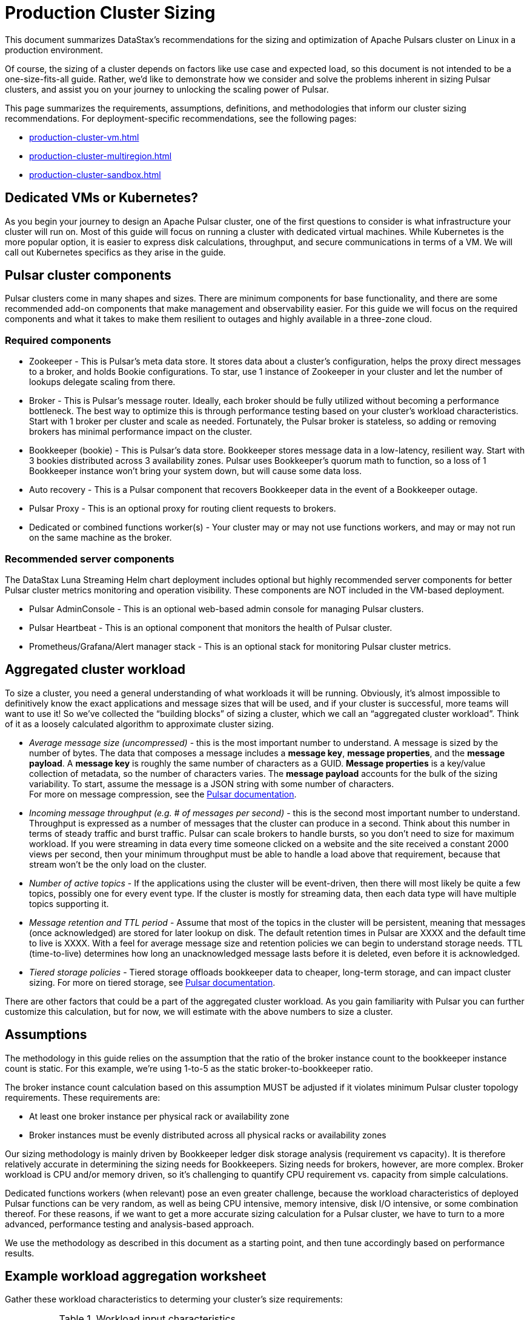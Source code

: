 :activeTopics: 1
:messageSize: 1000
:messageThroughput: 100000
:retentionPolicy: 3600
:ttlPolicy: 24
:tieredStoragePolicy: n/a
:messageReplicationFactor: 3

= Production Cluster Sizing

This document summarizes DataStax's recommendations for the sizing and optimization of Apache Pulsars cluster on Linux in a production environment.

Of course, the sizing of a cluster depends on factors like use case and expected load, so this document is not intended to be a one-size-fits-all guide. Rather, we'd like to demonstrate how we consider and solve the problems inherent in sizing Pulsar clusters, and assist you on your journey to unlocking the scaling power of Pulsar.

This page summarizes the requirements, assumptions, definitions, and methodologies that inform our cluster sizing recommendations.
For deployment-specific recommendations, see the following pages:

* xref:production-cluster-vm.adoc[]
* xref:production-cluster-multiregion.adoc[]
* xref:production-cluster-sandbox.adoc[]

== Dedicated VMs or Kubernetes?

As you begin your journey to design an Apache Pulsar cluster, one of the first questions to consider is what infrastructure your cluster will run on.
Most of this guide will focus on running a cluster with dedicated virtual machines.
While Kubernetes is the more popular option, it is easier to express disk calculations, throughput, and secure communications in terms of a VM.
We will call out Kubernetes specifics as they arise in the guide.

== Pulsar cluster components

Pulsar clusters come in many shapes and sizes. There are minimum components for base functionality, and there are some recommended add-on components that make management and observability easier. For this guide we will focus on the required components and what it takes to make them resilient to outages and highly available in a three-zone cloud.

=== Required components

* Zookeeper - This is Pulsar’s meta data store. It stores data about a cluster’s configuration, helps the proxy direct messages to a broker, and holds Bookie configurations. To star, use 1 instance of Zookeeper in your cluster and let the number of lookups delegate scaling from there.

* Broker - This is Pulsar's message router.
Ideally, each broker should be fully utilized without becoming a performance bottleneck.
The best way to optimize this is through performance testing based on your cluster's workload characteristics.
Start with 1 broker per cluster and scale as needed.
Fortunately, the Pulsar broker is stateless, so adding or removing brokers has minimal performance impact on the cluster.

* Bookkeeper (bookie) - This is Pulsar’s data store.
Bookkeeper stores message data in a low-latency, resilient way.
Start with 3 bookies distributed across 3 availability zones.
Pulsar uses Bookkeeper’s quorum math to function, so a loss of 1 Bookkeeper instance won’t bring your system down, but will cause some data loss.

* Auto recovery - This is a Pulsar component that recovers Bookkeeper data in the event of a Bookkeeper outage.
* Pulsar Proxy - This is an optional proxy for routing client requests to brokers.
* Dedicated or combined functions worker(s) - Your cluster may or may not use functions workers, and may or may not run on the same machine as the broker.

[#recommended]
=== Recommended server components

The DataStax Luna Streaming Helm chart deployment includes optional but highly recommended server components for better Pulsar cluster metrics monitoring and operation visibility.
These components are NOT included in the VM-based deployment.

* Pulsar AdminConsole - This is an optional web-based admin console for managing Pulsar clusters.
* Pulsar Heartbeat - This is an optional component that monitors the health of Pulsar cluster.
* Prometheus/Grafana/Alert manager stack - This is an optional stack for monitoring Pulsar cluster metrics.

== Aggregated cluster workload

To size a cluster, you need a general understanding of what workloads it will be running.
Obviously, it’s almost impossible to definitively know the exact applications and message sizes that will be used, and if your cluster is successful, more teams will want to use it! So we’ve collected the “building blocks” of sizing a cluster, which we call an “aggregated cluster workload”. Think of it as a loosely calculated algorithm to approximate cluster sizing.

* _Average message size (uncompressed)_ - this is the most important number to understand. A message is sized by the number of bytes. The data that composes a message includes a *message key*, *message properties*, and the *message payload*. A *message key* is roughly the same number of characters as a GUID. *Message properties* is a key/value collection of metadata, so the number of characters varies. The *message payload* accounts for the bulk of the sizing variability. To start, assume the message is a JSON string with some number of characters. +
For more on message compression, see the https://pulsar.apache.org/docs/2.11.x/concepts-messaging/#compression[Pulsar documentation].

* _Incoming message throughput (e.g. # of messages per second)_ - this is the second most important number to understand. Throughput is expressed as a number of messages that the cluster can produce in a second. Think about this number in terms of steady traffic and burst traffic. Pulsar can scale brokers to handle bursts, so you don’t need to size for maximum workload. If you were streaming in data every time someone clicked on a website and the site received a constant 2000 views per second, then your minimum throughput must be able to handle a load above that requirement, because that stream won't be the only load on the cluster.

* _Number of active topics_ - If the applications using the cluster will be event-driven, then there will most likely be quite a few topics, possibly one for every event type. If the cluster is mostly for streaming data, then each data type will have multiple topics supporting it.

* _Message retention and TTL period_ - Assume that most of the topics in the cluster will be persistent, meaning that messages (once acknowledged) are stored for later lookup on disk. The default retention times in Pulsar are XXXX and the default time to live is XXXX. With a feel for average message size and retention policies we can begin to understand storage needs. TTL (time-to-live) determines how long an unacknowledged message lasts before it is deleted, even before it is acknowledged.

* _Tiered storage policies_ - Tiered storage offloads bookkeeper data to cheaper, long-term storage, and can impact cluster sizing. For more on tiered storage, see https://pulsar.apache.org/docs/2.11.x/tiered-storage-overview/[Pulsar documentation].

There are other factors that could be a part of the aggregated cluster workload. As you gain familiarity with Pulsar you can further customize this calculation, but for now, we will estimate with the above numbers to size a cluster.

[#assumptions]
== Assumptions

The methodology in this guide relies on the assumption that the ratio of the broker instance count to the bookkeeper instance count is static.
For this example, we're using 1-to-5 as the static broker-to-bookkeeper ratio.

The broker instance count calculation based on this assumption MUST be adjusted if it violates minimum Pulsar cluster topology requirements.
These requirements are:

* At least one broker instance per physical rack or availability zone
* Broker instances must be evenly distributed across all physical racks or availability zones

Our sizing methodology is mainly driven by Bookkeeper ledger disk storage analysis (requirement vs capacity).
It is therefore relatively accurate in determining the sizing needs for Bookkeepers.
Sizing needs for brokers, however, are more complex.
Broker workload is CPU and/or memory driven, so it's challenging to quantify CPU requirement vs. capacity from simple calculations.

Dedicated functions workers (when relevant) pose an even greater challenge, because the workload characteristics of deployed Pulsar functions can be very random, as well as being CPU intensive, memory intensive, disk I/O intensive, or some combination thereof. For these reasons, if we want to get a more accurate sizing calculation for a Pulsar cluster, we have to turn to a more advanced, performance testing and analysis-based approach.

We use the methodology as described in this document as a starting point, and then tune accordingly based on performance results.

[#aggregate-worksheet]
== Example workload aggregation worksheet

Gather these workload characteristics to determing your cluster's size requirements:

.Workload input characteristics
[cols=2*,options=header]
|===
|*Workload input*
|*Value*

| Number of active topics
| {activeTopics}

| Average message size
| {messageSize} bytes

| Incoming message throughput
| {messageThroughput} messages per second

| Message retention
| {retentionPolicy} seconds

| TTL Policy
| {ttlPolicy} hours

| Tiered storage
| {tieredStoragePolicy}

|===

== Example methodology

With the aggregated workload characteristics, we can now apply our methodology to these characteristics to size a production cluster. +

. Determine the Pulsar server instance counts for all required server component types.
.. Multiply replication factor by average message payload size by average message throughput.
+
[source,plain,subs="attributes+"]
----
Total message size (raw) =
{messageReplicationFactor} * // replication factor
{messageSize} * // average message payload size
{messageThroughput} * // average message throughput
({ttlPolicy} * {retentionPolicy}) // TTL and retention period
  = 25,920,000 MB
  ≅ 25 TB
----
.. We now know our cluster needs 25 TB of storage for Bookkeeper ledger data, so we can calculate the number of Bookkeeper nodes with the ledger disk capacity of 4TB and an 85% effective utilization ratio.
+
[source,plain]
----
Bookkeeper count(raw)=ceiling(25/(4 * 0.85)) = 8
----

.. With our assumption of a 1-to-5 broker-to-bookkeeper ratio, we calculate the number of broker nodes.
+
[source,plain]
----
Broker count(raw)=ceiling(8/5) = 2
----

=== Pulsar server instance counts

Now that we know how many server instances of each Pulsar component are required to support our workload, we adjust according to Pulsar topology requirements.

.Pulsar cluster component count
[cols=5*, options=header]
|===
|Pulsar server component
|Total VM count (raw)
|Total VM count (adjusted)
|Per-AZ count distribution (adjusted)
|Notes

|Zookeeper
|5
|5
|2/2/1
.5+a|* 3 AZs +
* At least 1 Pulsar server instance per AZ +
* Even distribution of Pulsar server instances across AZs

|Bookkeeper
|8
|9
|3/3/3

|Broker
|2
|3
|1/1/1

|Pulsar proxy
|1
|3
|1/1/1

|===

Well done, you've sized a Pulsar cluster! +
With your understanding of how to aggregate a basic cluster workload and the component (and instance counts) needed to support a cluster, it’s time to put it all together. Below are a few examples of common cluster installations using Luna Streaming. Each example takes in to consideration the build of a component’s VM, the number of VMs needed by each component to be highly available and fault tolerant, and a rough uptime calculation (number of 9’s). This should be enough information to calculate beginning service level agreement (SLA) numbers and get your business leaders and developers to buy in.

See more production-ready sizing examples for the following scenarios:

* xref:production-cluster-vm.adoc[]
* xref:production-cluster-multiregion.adoc[]
* xref:production-cluster-sandbox.adoc[]








